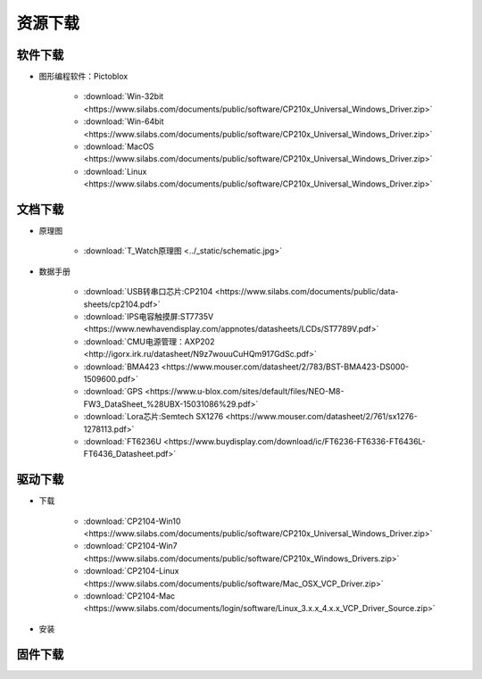 **********
资源下载
**********

软件下载
**********

* 图形编程软件：Pictoblox

    * :download:`Win-32bit <https://www.silabs.com/documents/public/software/CP210x_Universal_Windows_Driver.zip>`
    * :download:`Win-64bit <https://www.silabs.com/documents/public/software/CP210x_Universal_Windows_Driver.zip>`
    * :download:`MacOS <https://www.silabs.com/documents/public/software/CP210x_Universal_Windows_Driver.zip>`
    * :download:`Linux <https://www.silabs.com/documents/public/software/CP210x_Universal_Windows_Driver.zip>`

文档下载
**********

* 原理图
    
    * :download:`T_Watch原理图 <../_static/schematic.jpg>`
* 数据手册

    * :download:`USB转串口芯片:CP2104 <https://www.silabs.com/documents/public/data-sheets/cp2104.pdf>`
    * :download:`IPS电容触摸屏:ST7735V <https://www.newhavendisplay.com/appnotes/datasheets/LCDs/ST7789V.pdf>`
    * :download:`CMU电源管理：AXP202 <http://igorx.irk.ru/datasheet/N9z7wouuCuHQm917GdSc.pdf>`
    * :download:`BMA423 <https://www.mouser.com/datasheet/2/783/BST-BMA423-DS000-1509600.pdf>`
    * :download:`GPS <https://www.u-blox.com/sites/default/files/NEO-M8-FW3_DataSheet_%28UBX-15031086%29.pdf>`
    * :download:`Lora芯片:Semtech SX1276 <https://www.mouser.com/datasheet/2/761/sx1276-1278113.pdf>`
    * :download:`FT6236U <https://www.buydisplay.com/download/ic/FT6236-FT6336-FT6436L-FT6436_Datasheet.pdf>`

驱动下载
****************

* 下载

    * :download:`CP2104-Win10 <https://www.silabs.com/documents/public/software/CP210x_Universal_Windows_Driver.zip>`
    * :download:`CP2104-Win7 <https://www.silabs.com/documents/public/software/CP210x_Windows_Drivers.zip>`
    * :download:`CP2104-Linux <https://www.silabs.com/documents/public/software/Mac_OSX_VCP_Driver.zip>`
    * :download:`CP2104-Mac <https://www.silabs.com/documents/login/software/Linux_3.x.x_4.x.x_VCP_Driver_Source.zip>`  
* 安装

.. _firmware_download:  

固件下载
***************
